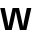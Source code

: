 SplineFontDB: 3.2
FontName: Untitled49
FullName: Untitled49
FamilyName: Untitled49
Weight: Regular
Copyright: Copyright (c) 2020, Krister Olsson
UComments: "2020-3-9: Created with FontForge (http://fontforge.org)"
Version: 001.000
ItalicAngle: 0
UnderlinePosition: -100
UnderlineWidth: 50
Ascent: 800
Descent: 200
InvalidEm: 0
LayerCount: 2
Layer: 0 0 "Back" 1
Layer: 1 0 "Fore" 0
XUID: [1021 974 -843815378 15529037]
OS2Version: 0
OS2_WeightWidthSlopeOnly: 0
OS2_UseTypoMetrics: 1
CreationTime: 1583816345
ModificationTime: 1583816345
OS2TypoAscent: 0
OS2TypoAOffset: 1
OS2TypoDescent: 0
OS2TypoDOffset: 1
OS2TypoLinegap: 0
OS2WinAscent: 0
OS2WinAOffset: 1
OS2WinDescent: 0
OS2WinDOffset: 1
HheadAscent: 0
HheadAOffset: 1
HheadDescent: 0
HheadDOffset: 1
OS2Vendor: 'PfEd'
DEI: 91125
Encoding: ISO8859-1
UnicodeInterp: none
NameList: AGL For New Fonts
DisplaySize: -48
AntiAlias: 1
FitToEm: 0
BeginChars: 256 1

StartChar: w
Encoding: 119 119 0
Width: 790
Flags: HW
LayerCount: 2
Fore
SplineSet
497 0 m 1
 445 210 l 2
 429 274.666666667 412.666666667 347.666666667 396 429 c 1
 394 429 l 1
 377.333333333 347.666666667 361 274.666666667 345 210 c 2
 293 0 l 1
 130 0 l 1
 6 508 l 1
 120 508 l 1
 166 304 l 2
 184.666666667 224 200 149 212 79 c 1
 214 79 l 1
 226.666666667 141 243.333333333 214.666666667 264 300 c 2
 315 508 l 1
 475 508 l 1
 526 300 l 2
 546.666666667 214.666666667 563.333333333 141 576 79 c 1
 578 79 l 1
 590 149 605.333333333 224 624 304 c 2
 670 508 l 1
 784 508 l 1
 660 0 l 1
 497 0 l 1
EndSplineSet
EndChar
EndChars
EndSplineFont
